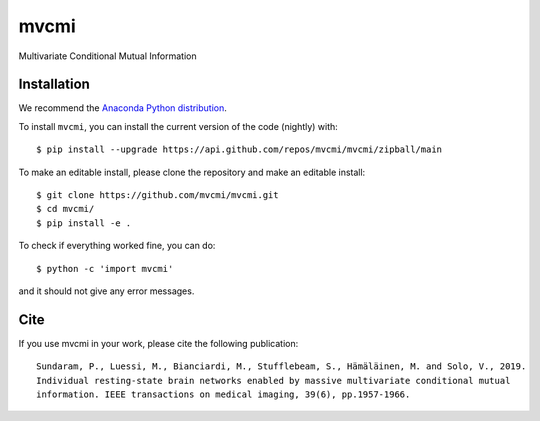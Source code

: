 mvcmi
=====
Multivariate Conditional Mutual Information

Installation
~~~~~~~~~~~~
We recommend the `Anaconda Python distribution <https://www.anaconda.com/products/individual>`_.

To install ``mvcmi``, you can install the current version of the code (nightly) with::

   $ pip install --upgrade https://api.github.com/repos/mvcmi/mvcmi/zipball/main

To make an editable install, please clone the repository and make an editable install::

   $ git clone https://github.com/mvcmi/mvcmi.git
   $ cd mvcmi/
   $ pip install -e .

To check if everything worked fine, you can do::

   $ python -c 'import mvcmi'

and it should not give any error messages.

Cite
~~~~
If you use mvcmi in your work, please cite the following publication::

   Sundaram, P., Luessi, M., Bianciardi, M., Stufflebeam, S., Hämäläinen, M. and Solo, V., 2019.
   Individual resting-state brain networks enabled by massive multivariate conditional mutual
   information. IEEE transactions on medical imaging, 39(6), pp.1957-1966.

